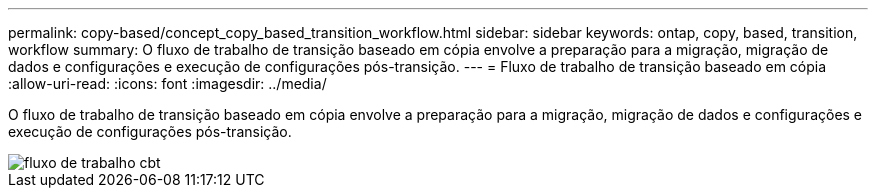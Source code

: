 ---
permalink: copy-based/concept_copy_based_transition_workflow.html 
sidebar: sidebar 
keywords: ontap, copy, based, transition, workflow 
summary: O fluxo de trabalho de transição baseado em cópia envolve a preparação para a migração, migração de dados e configurações e execução de configurações pós-transição. 
---
= Fluxo de trabalho de transição baseado em cópia
:allow-uri-read: 
:icons: font
:imagesdir: ../media/


[role="lead"]
O fluxo de trabalho de transição baseado em cópia envolve a preparação para a migração, migração de dados e configurações e execução de configurações pós-transição.

image::../media/cbt_workflow.gif[fluxo de trabalho cbt]
